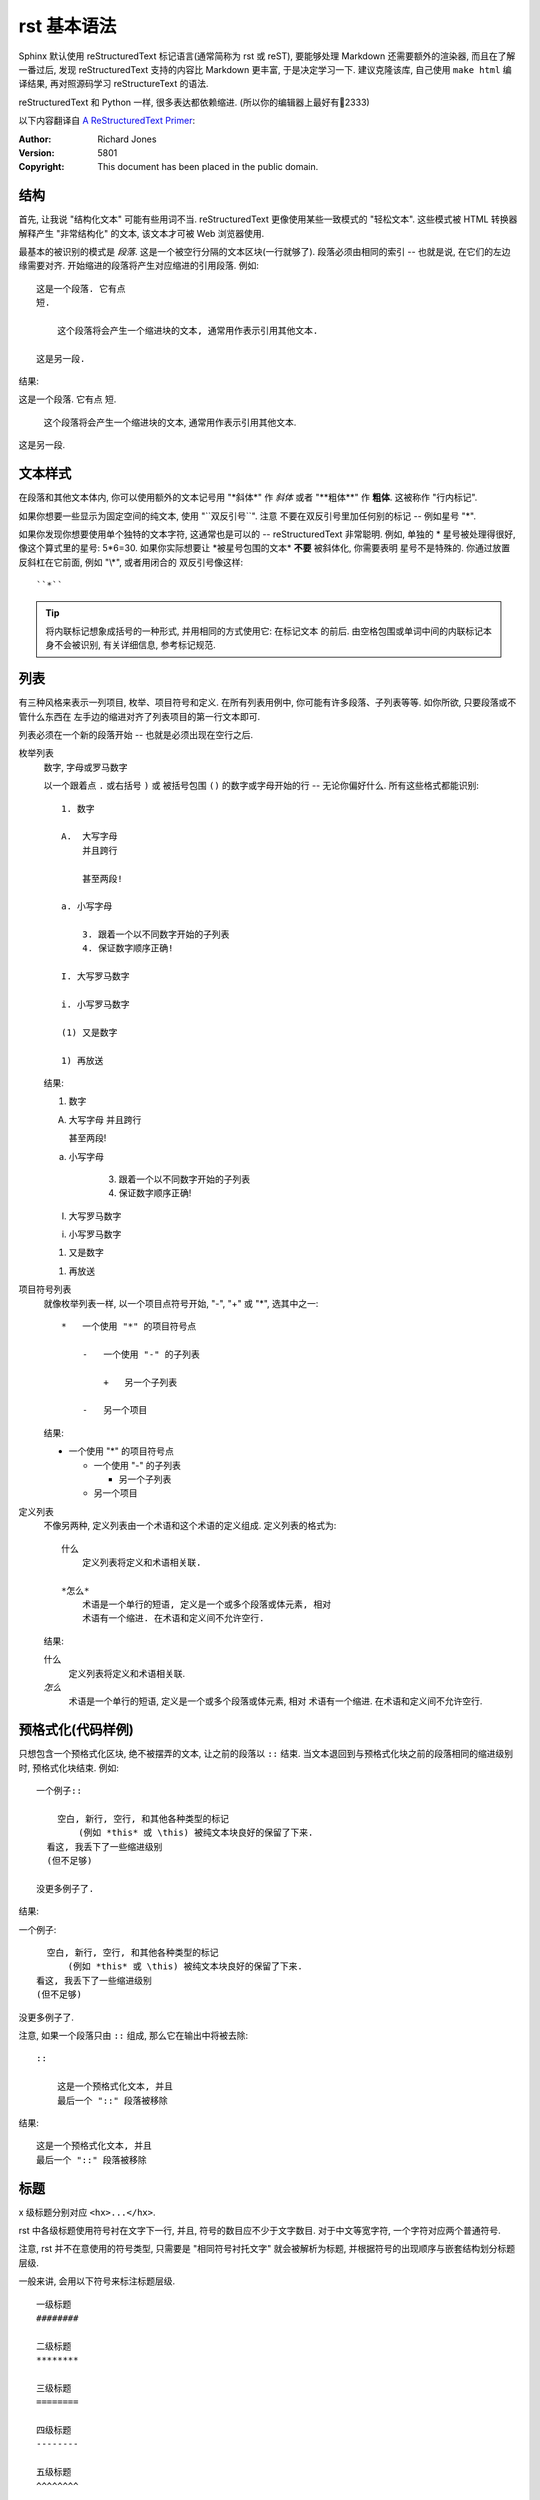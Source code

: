 ############
rst 基本语法
############

.. highlight:: text

Sphinx 默认使用 |reST| 标记语言(通常简称为 rst 或 reST), 要能够处理 Markdown 还需要额外的渲染器, 而且在了解一番过后, 发现 |reST| 支持的内容比 Markdown 更丰富, 于是决定学习一下. 建议克隆该库, 自己使用 ``make html`` 编译结果, 再对照源码学习 reStructureText 的语法.

|reST| 和 Python 一样, 很多表达都依赖缩进. (所以你的编辑器上最好有📏2333)

以下内容翻译自 `A ReStructuredText Primer <http://docutils.sourceforge.net/docs/user/rst/quickstart.html>`_:

:Author: Richard Jones
:Version: 5801
:Copyright: This document has been placed in the public domain.

结构
====

首先, 让我说 "结构化文本" 可能有些用词不当. |reST| 更像使用某些一致模式的 "轻松文本". 这些模式被 HTML 转换器解释产生 "非常结构化" 的文本, 该文本才可被 Web 浏览器使用.

最基本的被识别的模式是 `段落`. 这是一个被空行分隔的文本区块(一行就够了). 段落必须由相同的索引 -- 也就是说, 在它们的左边缘需要对齐. 开始缩进的段落将产生对应缩进的引用段落. 例如::

    这是一个段落. 它有点
    短.

        这个段落将会产生一个缩进块的文本, 通常用作表示引用其他文本.

    这是另一段.

结果:

这是一个段落. 它有点
短.

    这个段落将会产生一个缩进块的文本, 通常用作表示引用其他文本.

这是另一段.

文本样式
========

在段落和其他文本体内, 你可以使用额外的文本记号用 "\*斜体\*" 作 *斜体*
或者 "\*\*粗体\*\*" 作 **粗体**. 这被称作 "行内标记".

如果你想要一些显示为固定空间的纯文本, 使用 "\`\`双反引号\`\`". 注意
不要在双反引号里加任何别的标记 -- 例如星号 "\*".

如果你发现你想要使用单个独特的文本字符, 这通常也是可以的 -- |reST|
非常聪明. 例如, 单独的 * 星号被处理得很好, 像这个算式里的星号: 5*6=30.
如果你实际想要让 \*被星号包围的文本\* **不要** 被斜体化, 你需要表明
星号不是特殊的. 你通过放置反斜杠在它前面, 例如 "\\\*", 或者用闭合的
双反引号像这样::

    ``*``

.. tip::

    将内联标记想象成括号的一种形式, 并用相同的方式使用它: 在标记文本
    的前后. 由空格包围或单词中间的内联标记本身不会被识别, 有关详细信息, 参考标记规范.

列表
====

有三种风格来表示一列项目, 枚举、项目符号和定义. 在所有列表用例中,
你可能有许多段落、子列表等等. 如你所欲, 只要段落或不管什么东西在
左手边的缩进对齐了列表项目的第一行文本即可.

列表必须在一个新的段落开始 -- 也就是必须出现在空行之后.

枚举列表
    数字, 字母或罗马数字

    以一个跟着点 ``.`` 或右括号 ``)`` 或 被括号包围 ``()`` 的数字或字母开始的行 -- 无论你偏好什么. 所有这些格式都能识别::

        1. 数字

        A.  大写字母
            并且跨行

            甚至两段!

        a. 小写字母

            3. 跟着一个以不同数字开始的子列表
            4. 保证数字顺序正确!

        I. 大写罗马数字

        i. 小写罗马数字

        (1) 又是数字

        1) 再放送

    结果:

    1. 数字

    A.  大写字母
        并且跨行

        甚至两段!

    a. 小写字母

        3. 跟着一个以不同数字开始的子列表
        4. 保证数字顺序正确!

    I. 大写罗马数字

    i. 小写罗马数字

    (1) 又是数字

    1) 再放送

项目符号列表
    就像枚举列表一样, 以一个项目点符号开始, "-", "+" 或 "*", 选其中之一::

        *   一个使用 "*" 的项目符号点

            -   一个使用 "-" 的子列表

                +   另一个子列表

            -   另一个项目

    结果:

    *   一个使用 "*" 的项目符号点

        -   一个使用 "-" 的子列表

            +   另一个子列表

        -   另一个项目

定义列表
    不像另两种, 定义列表由一个术语和这个术语的定义组成. 定义列表的格式为::

        什么
            定义列表将定义和术语相关联.

        *怎么*
            术语是一个单行的短语, 定义是一个或多个段落或体元素, 相对
            术语有一个缩进. 在术语和定义间不允许空行.

    结果:

    什么
        定义列表将定义和术语相关联.

    *怎么*
        术语是一个单行的短语, 定义是一个或多个段落或体元素, 相对
        术语有一个缩进. 在术语和定义间不允许空行.

预格式化(代码样例)
==================

只想包含一个预格式化区块, 绝不被摆弄的文本, 让之前的段落以 ``::``
结束. 当文本退回到与预格式化块之前的段落相同的缩进级别时,
预格式化块结束. 例如::

    一个例子::

        空白, 新行, 空行, 和其他各种类型的标记
            (例如 *this* 或 \this) 被纯文本块良好的保留了下来.
      看这, 我丢下了一些缩进级别
      (但不足够)

    没更多例子了.

结果:

一个例子::

    空白, 新行, 空行, 和其他各种类型的标记
        (例如 *this* 或 \this) 被纯文本块良好的保留了下来.
  看这, 我丢下了一些缩进级别
  (但不足够)

没更多例子了.

注意, 如果一个段落只由 ``::`` 组成, 那么它在输出中将被去除::

    ::

        这是一个预格式化文本, 并且
        最后一个 "::" 段落被移除

结果:

::

    这是一个预格式化文本, 并且
    最后一个 "::" 段落被移除


标题
====

x 级标题分别对应 ``<hx>...</hx>``.

rst 中各级标题使用符号衬在文字下一行, 并且, 符号的数目应不少于文字数目. 对于中文等宽字符, 一个字符对应两个普通符号.

注意, rst 并不在意使用的符号类型, 只需要是 "相同符号衬托文字" 就会被解析为标题, 并根据符号的出现顺序与嵌套结构划分标题层级.

一般来讲, 会用以下符号来标注标题层级.

::

    一级标题
    ########

    二级标题
    ********

    三级标题
    ========

    四级标题
    --------

    五级标题
    ^^^^^^^^

    六级标题
    """"""""

实际上, 只有下方衬有字符与上下包裹字符都是一样的. 下面的说法是错误的:

.. error::

    以上是章节标题, 还有一种标题是 "文档标题", 对应 html 标签 ``<title>`` 或 ``<subtitle>``. 和章节标题类似, 文档标题只是用两行相同符号包裹文字. 这个貌似和主题有关, ``sphinx_rst_theme`` 把多余的标题解析成 ``<h7>`` ``<h8>`` 了.

    ::

        ======
        主标题
        ======

        ------
        副标题
        ------

段落
====

这一点 rst 几乎和 md 一样, 都是由空行划分的段落. 只不过, rst 中, 缩进也是控制段落的一个因素, 相同层级的段落, 缩进应当是一样的. 段落的缩进, 会影响渲染后文字的缩进.

这是一个 reStructureText 段落.

这是第二个 reStructureText 段落.

    这个段落被缩进了一下.

列表
====

和 Markdown 的列表标记差不多. 无序列表可以使用 ``*`` ``-`` 等符号, 有序列表则是枚举编号后跟一个点.

* 无序列表第一位
* 无序列表第二位
  也可以换行写, 只需要保持相同的缩进

  * 也可以嵌套, 但是需要空一行, 并且增加一级缩进.

0. 有序列表
1. 有序列表第二项
2. 编号乱跳是不行的, 只能按顺序来. (如果把前面的序号从 2 变成 3 或其他任何不是 2 的数字, 就会报错, 并且不会被解析为列表的下一项, 而是直接解在上一项的后面.)

#. 自动编号会接在同一缩进的有序列表下, 除非有其他段落隔断.

比如我这里就随便输了一个段落进行隔断.

#. 自动编号

另外, 列表前缀有多种形式可以使用, 例如 拉丁字母(a,b,c...) 罗马字母, 用括号代替点号等.

Field 列表
----------

应当用在代码的文档字符串中.

:param arg1: 第一个参数
:param arg2: 第二个参数
:returns: 返回值

::

    def function(arg1, arg2)
        """
        :param arg1: 第一个参数
        :param arg2: 第二个参数
        :returns: 返回值
        """

代码块
======

这下面是一个 C 语言的代码块. 只需要一个 ``::`` 符号, 在之后空一行, 并缩进一级后编辑代码. 当缩进结束时, 代表代码块结束. 可以指定代码高亮模式, 默认是 Python 代码的高亮模式.

::

    #include <stdio.h>
    int main()
    {
        printf("Hello\n");
        return 0;
    }

要指定高亮模式, 应使用 ``code-block`` 指令. code-block 可以指定其他属性, 例如 ``:linenos:`` 显示行号等.

.. code-block:: c
   :linenos:

    #include <stdio.h>
    int main()
    {
        printf("Hello\n");
        return 0;
    }

自定义代码高亮
--------------

Sphinx 是调用 pygments 进行语法高亮的.

超链接
======

参考式
------

参考式链接是在文本中使用链接文本, 将链接地址放在文档其他地方. **链接的地址需要指定协议, 否则会被当做相对路径.**

例如本文档参考了 `从 Markdown 到 reStructureText`_.

引用处, 下划线在后面, 参考处, 下划线在前面. 如果文本中含有空格, 可以使用反引号 ``\``` 将本文包括住.

如果一个链接对应多个文本, 可以这么表示::

    _文本表示1:
    _文本表示2:
    _文本表示最后: https://python.org

这样, ``文本表示1``, ``文本表示2``, ``文本表示最后`` 都对应一个链接.

内联式
------

内联式, 是将文本和链接写在一块. 相比参考式, 这更难以管理, 如果有多处引用了该链接, 需要多次输入链接. 但是, 对于那些临时使用的跳转链接, 这种方式还是很合适的.

用尖括号括住之后添加下划线, 或者直接书写链接. Sphinx 会自动将链接文本显示为 url::

    <https://python.org>_

或者使用反引号括住, 在前半部分书写显示文本 `Python 官网 <python.org>`_ ::

    `Python 官网 <https://python.org>`_

自动标题链接
------------

每一个标题, 都会自动生成一个锚点, 可以直接使用标题文本进行链接, 例如 `自动标题链接`_::

    `自动标题链接`_

替换语法
========

替换语法中的文本, 会在渲染时自动被定义好的语句替换.

|yufa|::

    |yufa|

    .. |yufa| replace:: 语法

.. |yufa| replace:: 语法

尾注
====

尾注 [#f1]_ 和链接用法类似. 源代码中尾注内容可以放在任何位置, 但是引用尾注处必须使用空格与其他文本分开.

使用 ``[#]`` 自动编号. 或者使用 ``[#name]`` 为特定尾注命名::

    尾注 [#fn]_

    .. [#fn] 或者叫脚注, footnote.

尾注 [#fn]_

.. [#fn] 或者叫脚注, footnote.

引用图片
========

Sphinx 使用指令来作为 reStructureText 的扩展. 指令的一大作用, 就是快速添加文档结构, 而无需对底层代码进行修改.

使用 ``image`` 指令. 开头两个点, 空一格, 输入 ``image``, 然后连用两个冒号 ``::`` 再空一格, 输入到图片的路径, 可以使用相对路径或绝对路径, 相对路径是相对于文档文件的. 可以在下面添加属性, 所有属性和 HTML 中的图片属性是一样的.

.. image:: img/59498721_p0.jpg
   :alt: 示例图片

::

    .. image:: img/59498721_p0.jpg
    :alt: 示例图片

表格
====

在 VsCode 上编辑表格, 最好下载一个 `Table Formatter <https://marketplace.visualstudio.com/items?itemName=shuworks.vscode-table-formatter>`_ 否则就会被打格式符烦死.

普通表格
--------

== == ===
A  B  A&B
== == ===
否 否 否
是 否 否
否 是 否
是 是 是
== == ===

::

    == == ===
    A  B  A&B
    == == ===
    否 否 否
    是 否 否
    否 是 否
    是 是 是
    == == ===

网格表格
--------

+------------+----------+
| 网格1      | 网格2    |
+------------+----------+
| 无等宽字体 | 就特别烦 |
+------------+----------+

::

    +------------+----------+
    | 网格1      | 网格2    |
    +------------+----------+
    | 无等宽字体 | 就特别烦 |
    +------------+----------+

选项列表
--------

选项列表看起来就是为了方便命令行参数帮助的展示而定义的样式.

--sourcedir         path to documentation source files
--outputdir         path to output directory
--filenames         a list of specific files to rebuild. Ignored if -a is
                    specified

内联样式
========

*斜体* **粗体** ``代码``

::

    *斜体* **粗体** ``代码``

水平线
======

至少四个 ``-`` 将会被解析为水平线. (``<hr />`` 标签)

----

测试文档
========

>>> print('this is a Doctest block')
this is a Doctest block

测试文档是一个以 Python 的提示符 ``>>>`` 开头的段落, 应该用在代码的注释中, 配合 ``sphinx.ext.doctest`` 使用.

.. _`Docutils 中文文档`: https://docutils-zh-cn.readthedocs.io/zh_CN/latest/
.. _`从 Markdown 到 reStructureText`: https://macplay.github.io/posts/cong-markdown-dao-restructuredtext/#id21
.. [#f1] 尾注的文本最好放在源代码末端, 便于管理

.. |reST| replace:: reStructuredText
